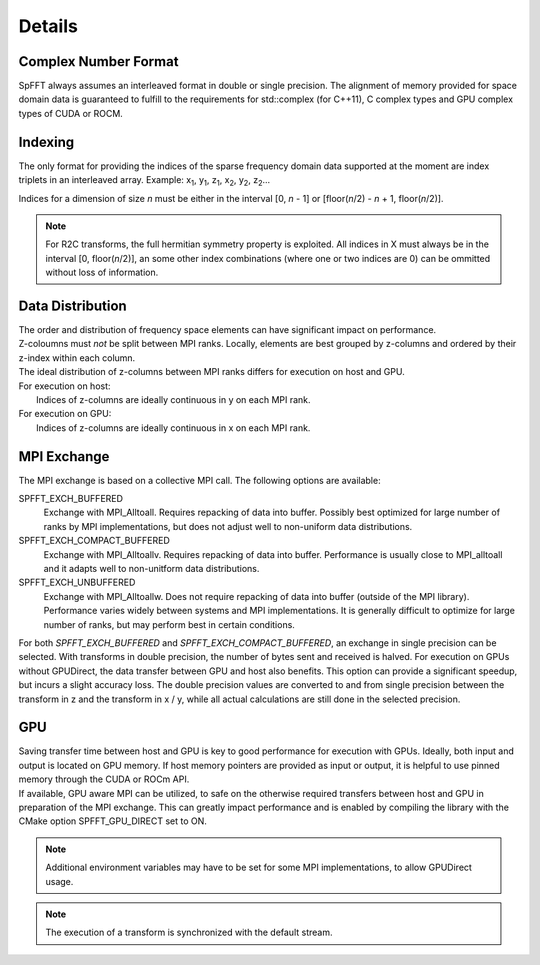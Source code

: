 Details
=======

Complex Number Format
---------------------
SpFFT always assumes an interleaved format in double or single precision. The alignment of memory provided for space domain data is guaranteed to fulfill to the requirements for std::complex (for C++11), C complex types and GPU complex types of CUDA or ROCM.


Indexing
--------
The only format for providing the indices of the sparse frequency domain data supported at the moment are index triplets in an interleaved array.
Example: x\ :sub:`1`\ , y\ :sub:`1`\ , z\ :sub:`1`\, x\ :sub:`2`\ , y\ :sub:`2`\ , z\ :sub:`2`\ ...

Indices for a dimension of size *n* must be either in the interval [0, *n* - 1] or [floor(*n*/2) - *n* + 1, floor(*n*/2)].

.. note:: For R2C transforms, the full hermitian symmetry property is exploited. All indices in X must always be in the interval [0, floor(*n*/2)], an some other index combinations (where one or two indices are 0) can be ommitted without loss of information.


Data Distribution
-----------------
| The order and distribution of frequency space elements can have significant impact on performance.
| Z-coloumns must *not* be split between MPI ranks. Locally, elements are best grouped by z-columns and ordered by their z-index within each column.

| The ideal distribution of z-columns between MPI ranks differs for execution on host and GPU.

| For execution on host:
|    Indices of z-columns are ideally continuous in y on each MPI rank.

| For execution on GPU:
|    Indices of z-columns are ideally continuous in x on each MPI rank.

MPI Exchange
------------
The MPI exchange is based on a collective MPI call. The following options are available:

SPFFT_EXCH_BUFFERED
 Exchange with MPI_Alltoall. Requires repacking of data into buffer. Possibly best optimized for large number of ranks by MPI implementations, but does not adjust well to non-uniform data distributions.

SPFFT_EXCH_COMPACT_BUFFERED
  Exchange with MPI_Alltoallv. Requires repacking of data into buffer. Performance is usually close to MPI_alltoall and it adapts well to non-unitform data distributions.

SPFFT_EXCH_UNBUFFERED
  Exchange with MPI_Alltoallw. Does not require repacking of data into buffer (outside of the MPI library). Performance varies widely between systems and MPI implementations. It is generally difficult to optimize for large number of ranks, but may perform best in certain conditions.

| For both *SPFFT_EXCH_BUFFERED* and *SPFFT_EXCH_COMPACT_BUFFERED*, an exchange in single precision can be selected. With transforms in double precision, the number of bytes sent and received is halved. For execution on GPUs without GPUDirect, the data transfer between GPU and host also benefits. This option can provide a significant speedup, but incurs a slight accuracy loss. The double precision values are converted to and from single precision between the transform in z and the transform in x / y, while all actual calculations are still done in the selected precision.


GPU
---
| Saving transfer time between host and GPU is key to good performance for execution with GPUs. Ideally, both input and output is located on GPU memory. If host memory pointers are provided as input or output, it is helpful to use pinned memory through the CUDA or ROCm API.

| If available, GPU aware MPI can be utilized, to safe on the otherwise required transfers between host and GPU in preparation of the MPI exchange. This can greatly impact performance and is enabled by compiling the library with the CMake option SPFFT_GPU_DIRECT set to ON.

.. note:: Additional environment variables may have to be set for some MPI implementations, to allow GPUDirect usage.
.. note:: The execution of a transform is synchronized with the default stream.
